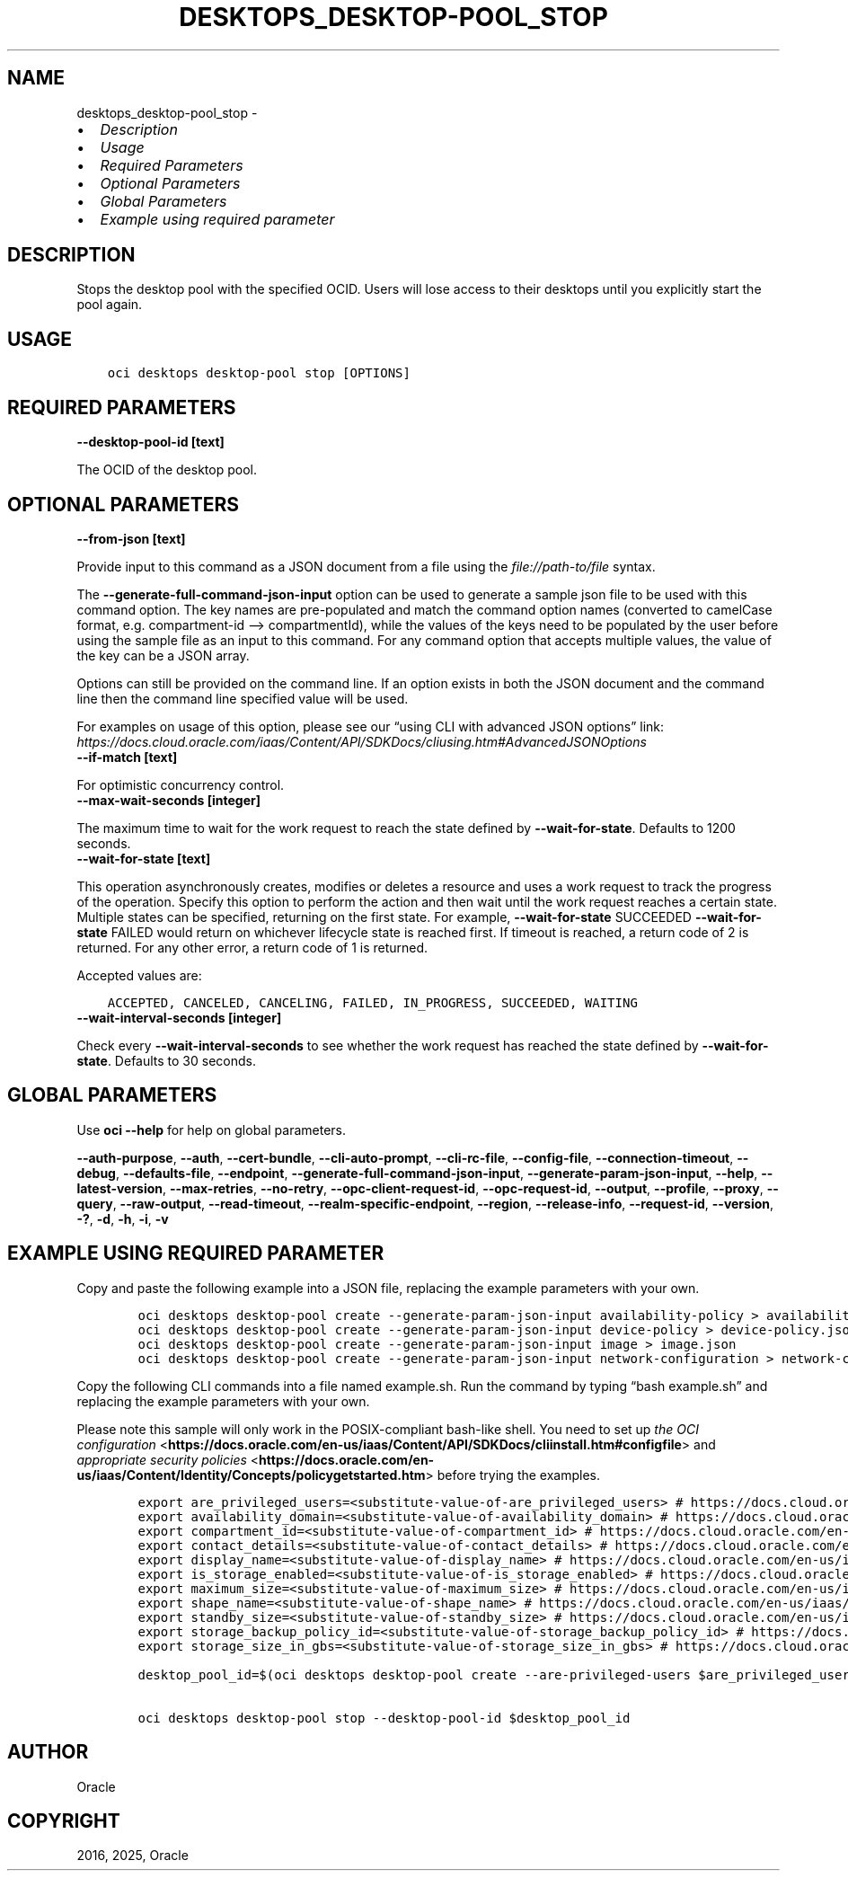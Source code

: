 .\" Man page generated from reStructuredText.
.
.TH "DESKTOPS_DESKTOP-POOL_STOP" "1" "Jun 20, 2025" "3.60.0" "OCI CLI Command Reference"
.SH NAME
desktops_desktop-pool_stop \- 
.
.nr rst2man-indent-level 0
.
.de1 rstReportMargin
\\$1 \\n[an-margin]
level \\n[rst2man-indent-level]
level margin: \\n[rst2man-indent\\n[rst2man-indent-level]]
-
\\n[rst2man-indent0]
\\n[rst2man-indent1]
\\n[rst2man-indent2]
..
.de1 INDENT
.\" .rstReportMargin pre:
. RS \\$1
. nr rst2man-indent\\n[rst2man-indent-level] \\n[an-margin]
. nr rst2man-indent-level +1
.\" .rstReportMargin post:
..
.de UNINDENT
. RE
.\" indent \\n[an-margin]
.\" old: \\n[rst2man-indent\\n[rst2man-indent-level]]
.nr rst2man-indent-level -1
.\" new: \\n[rst2man-indent\\n[rst2man-indent-level]]
.in \\n[rst2man-indent\\n[rst2man-indent-level]]u
..
.INDENT 0.0
.IP \(bu 2
\fI\%Description\fP
.IP \(bu 2
\fI\%Usage\fP
.IP \(bu 2
\fI\%Required Parameters\fP
.IP \(bu 2
\fI\%Optional Parameters\fP
.IP \(bu 2
\fI\%Global Parameters\fP
.IP \(bu 2
\fI\%Example using required parameter\fP
.UNINDENT
.SH DESCRIPTION
.sp
Stops the desktop pool with the specified OCID. Users will lose access to their desktops until you explicitly start the pool again.
.SH USAGE
.INDENT 0.0
.INDENT 3.5
.sp
.nf
.ft C
oci desktops desktop\-pool stop [OPTIONS]
.ft P
.fi
.UNINDENT
.UNINDENT
.SH REQUIRED PARAMETERS
.INDENT 0.0
.TP
.B \-\-desktop\-pool\-id [text]
.UNINDENT
.sp
The OCID of the desktop pool.
.SH OPTIONAL PARAMETERS
.INDENT 0.0
.TP
.B \-\-from\-json [text]
.UNINDENT
.sp
Provide input to this command as a JSON document from a file using the \fI\%file://path\-to/file\fP syntax.
.sp
The \fB\-\-generate\-full\-command\-json\-input\fP option can be used to generate a sample json file to be used with this command option. The key names are pre\-populated and match the command option names (converted to camelCase format, e.g. compartment\-id –> compartmentId), while the values of the keys need to be populated by the user before using the sample file as an input to this command. For any command option that accepts multiple values, the value of the key can be a JSON array.
.sp
Options can still be provided on the command line. If an option exists in both the JSON document and the command line then the command line specified value will be used.
.sp
For examples on usage of this option, please see our “using CLI with advanced JSON options” link: \fI\%https://docs.cloud.oracle.com/iaas/Content/API/SDKDocs/cliusing.htm#AdvancedJSONOptions\fP
.INDENT 0.0
.TP
.B \-\-if\-match [text]
.UNINDENT
.sp
For optimistic concurrency control.
.INDENT 0.0
.TP
.B \-\-max\-wait\-seconds [integer]
.UNINDENT
.sp
The maximum time to wait for the work request to reach the state defined by \fB\-\-wait\-for\-state\fP\&. Defaults to 1200 seconds.
.INDENT 0.0
.TP
.B \-\-wait\-for\-state [text]
.UNINDENT
.sp
This operation asynchronously creates, modifies or deletes a resource and uses a work request to track the progress of the operation. Specify this option to perform the action and then wait until the work request reaches a certain state. Multiple states can be specified, returning on the first state. For example, \fB\-\-wait\-for\-state\fP SUCCEEDED \fB\-\-wait\-for\-state\fP FAILED would return on whichever lifecycle state is reached first. If timeout is reached, a return code of 2 is returned. For any other error, a return code of 1 is returned.
.sp
Accepted values are:
.INDENT 0.0
.INDENT 3.5
.sp
.nf
.ft C
ACCEPTED, CANCELED, CANCELING, FAILED, IN_PROGRESS, SUCCEEDED, WAITING
.ft P
.fi
.UNINDENT
.UNINDENT
.INDENT 0.0
.TP
.B \-\-wait\-interval\-seconds [integer]
.UNINDENT
.sp
Check every \fB\-\-wait\-interval\-seconds\fP to see whether the work request has reached the state defined by \fB\-\-wait\-for\-state\fP\&. Defaults to 30 seconds.
.SH GLOBAL PARAMETERS
.sp
Use \fBoci \-\-help\fP for help on global parameters.
.sp
\fB\-\-auth\-purpose\fP, \fB\-\-auth\fP, \fB\-\-cert\-bundle\fP, \fB\-\-cli\-auto\-prompt\fP, \fB\-\-cli\-rc\-file\fP, \fB\-\-config\-file\fP, \fB\-\-connection\-timeout\fP, \fB\-\-debug\fP, \fB\-\-defaults\-file\fP, \fB\-\-endpoint\fP, \fB\-\-generate\-full\-command\-json\-input\fP, \fB\-\-generate\-param\-json\-input\fP, \fB\-\-help\fP, \fB\-\-latest\-version\fP, \fB\-\-max\-retries\fP, \fB\-\-no\-retry\fP, \fB\-\-opc\-client\-request\-id\fP, \fB\-\-opc\-request\-id\fP, \fB\-\-output\fP, \fB\-\-profile\fP, \fB\-\-proxy\fP, \fB\-\-query\fP, \fB\-\-raw\-output\fP, \fB\-\-read\-timeout\fP, \fB\-\-realm\-specific\-endpoint\fP, \fB\-\-region\fP, \fB\-\-release\-info\fP, \fB\-\-request\-id\fP, \fB\-\-version\fP, \fB\-?\fP, \fB\-d\fP, \fB\-h\fP, \fB\-i\fP, \fB\-v\fP
.SH EXAMPLE USING REQUIRED PARAMETER
.sp
Copy and paste the following example into a JSON file, replacing the example parameters with your own.
.INDENT 0.0
.INDENT 3.5
.sp
.nf
.ft C
    oci desktops desktop\-pool create \-\-generate\-param\-json\-input availability\-policy > availability\-policy.json
    oci desktops desktop\-pool create \-\-generate\-param\-json\-input device\-policy > device\-policy.json
    oci desktops desktop\-pool create \-\-generate\-param\-json\-input image > image.json
    oci desktops desktop\-pool create \-\-generate\-param\-json\-input network\-configuration > network\-configuration.json
.ft P
.fi
.UNINDENT
.UNINDENT
.sp
Copy the following CLI commands into a file named example.sh. Run the command by typing “bash example.sh” and replacing the example parameters with your own.
.sp
Please note this sample will only work in the POSIX\-compliant bash\-like shell. You need to set up \fI\%the OCI configuration\fP <\fBhttps://docs.oracle.com/en-us/iaas/Content/API/SDKDocs/cliinstall.htm#configfile\fP> and \fI\%appropriate security policies\fP <\fBhttps://docs.oracle.com/en-us/iaas/Content/Identity/Concepts/policygetstarted.htm\fP> before trying the examples.
.INDENT 0.0
.INDENT 3.5
.sp
.nf
.ft C
    export are_privileged_users=<substitute\-value\-of\-are_privileged_users> # https://docs.cloud.oracle.com/en\-us/iaas/tools/oci\-cli/latest/oci_cli_docs/cmdref/desktops/desktop\-pool/create.html#cmdoption\-are\-privileged\-users
    export availability_domain=<substitute\-value\-of\-availability_domain> # https://docs.cloud.oracle.com/en\-us/iaas/tools/oci\-cli/latest/oci_cli_docs/cmdref/desktops/desktop\-pool/create.html#cmdoption\-availability\-domain
    export compartment_id=<substitute\-value\-of\-compartment_id> # https://docs.cloud.oracle.com/en\-us/iaas/tools/oci\-cli/latest/oci_cli_docs/cmdref/desktops/desktop\-pool/create.html#cmdoption\-compartment\-id
    export contact_details=<substitute\-value\-of\-contact_details> # https://docs.cloud.oracle.com/en\-us/iaas/tools/oci\-cli/latest/oci_cli_docs/cmdref/desktops/desktop\-pool/create.html#cmdoption\-contact\-details
    export display_name=<substitute\-value\-of\-display_name> # https://docs.cloud.oracle.com/en\-us/iaas/tools/oci\-cli/latest/oci_cli_docs/cmdref/desktops/desktop\-pool/create.html#cmdoption\-display\-name
    export is_storage_enabled=<substitute\-value\-of\-is_storage_enabled> # https://docs.cloud.oracle.com/en\-us/iaas/tools/oci\-cli/latest/oci_cli_docs/cmdref/desktops/desktop\-pool/create.html#cmdoption\-is\-storage\-enabled
    export maximum_size=<substitute\-value\-of\-maximum_size> # https://docs.cloud.oracle.com/en\-us/iaas/tools/oci\-cli/latest/oci_cli_docs/cmdref/desktops/desktop\-pool/create.html#cmdoption\-maximum\-size
    export shape_name=<substitute\-value\-of\-shape_name> # https://docs.cloud.oracle.com/en\-us/iaas/tools/oci\-cli/latest/oci_cli_docs/cmdref/desktops/desktop\-pool/create.html#cmdoption\-shape\-name
    export standby_size=<substitute\-value\-of\-standby_size> # https://docs.cloud.oracle.com/en\-us/iaas/tools/oci\-cli/latest/oci_cli_docs/cmdref/desktops/desktop\-pool/create.html#cmdoption\-standby\-size
    export storage_backup_policy_id=<substitute\-value\-of\-storage_backup_policy_id> # https://docs.cloud.oracle.com/en\-us/iaas/tools/oci\-cli/latest/oci_cli_docs/cmdref/desktops/desktop\-pool/create.html#cmdoption\-storage\-backup\-policy\-id
    export storage_size_in_gbs=<substitute\-value\-of\-storage_size_in_gbs> # https://docs.cloud.oracle.com/en\-us/iaas/tools/oci\-cli/latest/oci_cli_docs/cmdref/desktops/desktop\-pool/create.html#cmdoption\-storage\-size\-in\-gbs

    desktop_pool_id=$(oci desktops desktop\-pool create \-\-are\-privileged\-users $are_privileged_users \-\-availability\-domain $availability_domain \-\-availability\-policy file://availability\-policy.json \-\-compartment\-id $compartment_id \-\-contact\-details $contact_details \-\-device\-policy file://device\-policy.json \-\-display\-name $display_name \-\-image file://image.json \-\-is\-storage\-enabled $is_storage_enabled \-\-maximum\-size $maximum_size \-\-network\-configuration file://network\-configuration.json \-\-shape\-name $shape_name \-\-standby\-size $standby_size \-\-storage\-backup\-policy\-id $storage_backup_policy_id \-\-storage\-size\-in\-gbs $storage_size_in_gbs \-\-query data.id \-\-raw\-output)

    oci desktops desktop\-pool stop \-\-desktop\-pool\-id $desktop_pool_id
.ft P
.fi
.UNINDENT
.UNINDENT
.SH AUTHOR
Oracle
.SH COPYRIGHT
2016, 2025, Oracle
.\" Generated by docutils manpage writer.
.

